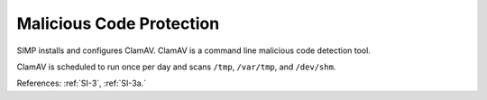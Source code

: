 Malicious Code Protection
---------------------------

SIMP installs and configures ClamAV.  ClamAV is a command line malicious code
detection tool.

ClamAV is scheduled to run once per day and scans ``/tmp``, ``/var/tmp``, and
``/dev/shm``.

References: :ref:`SI-3`, :ref:`SI-3a.`
